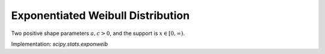 
.. _continuous-exponweib:

Exponentiated Weibull Distribution
==================================

Two positive shape parameters :math:`a,c>0`, and the support is :math:`x\in\left[0,\infty\right)`.

.. math::
   :nowrap:

    \begin{eqnarray*} f\left(x;a,c\right) & = & ac\left[1-\exp\left(-x^{c}\right)\right]^{a-1}\exp\left(-x^{c}\right)x^{c-1}\\ F\left(x;a,c\right) & = & \left[1-\exp\left(-x^{c}\right)\right]^{a}\\ G\left(q;a,c\right) & = & \left[-\log\left(1-q^{1/a}\right)\right]^{1/c}\end{eqnarray*}

Implementation: `scipy.stats.exponweib`

